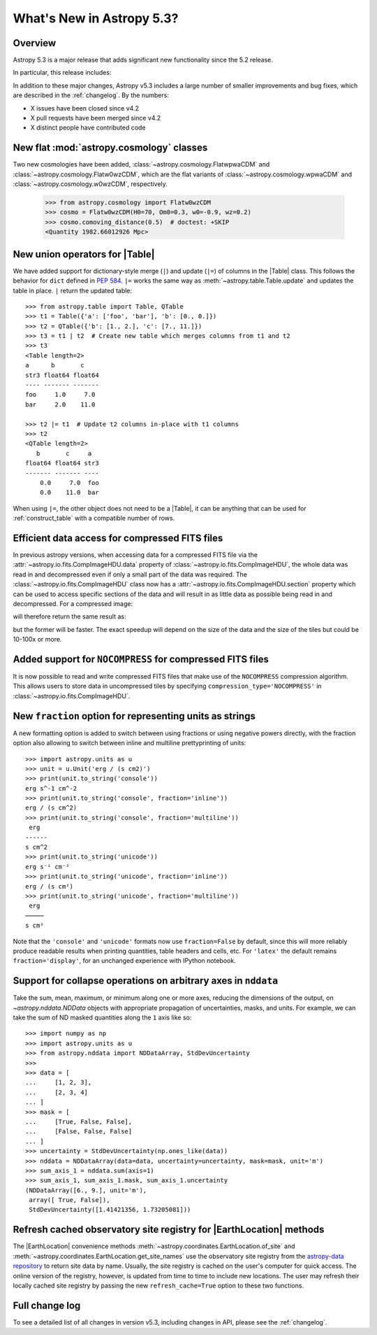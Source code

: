 .. _whatsnew-5.3:

**************************
What's New in Astropy 5.3?
**************************

Overview
========

Astropy 5.3 is a major release that adds significant new functionality since
the 5.2 release.

In particular, this release includes:

.. * :ref:`whatsnew-5.3-cosmology`
.. * :ref:`whatsnew-5.3-table-union-operators`
.. * :ref:`whatsnew-5.3-compressed-fits`
.. * :ref:`whatsnew-5.3-compressed-fits-nocompress`
.. * :ref:`whatsnew-5.3-unit-formats-fraction`
.. * :ref:`whatsnew-5.3-nddata-collapse-arbitrary-axes`
.. * :ref:`whatsnew-5.3-coordinates-refresh-site-registry`

In addition to these major changes, Astropy v5.3 includes a large number of
smaller improvements and bug fixes, which are described in the :ref:`changelog`.
By the numbers:

* X issues have been closed since v4.2
* X pull requests have been merged since v4.2
* X distinct people have contributed code

.. _whatsnew-5.3-cosmology:

New flat :mod:`astropy.cosmology` classes
=========================================

Two new cosmologies have been added, :class:`~astropy.cosmology.FlatwpwaCDM` and
:class:`~astropy.cosmology.Flatw0wzCDM`, which are the flat variants of
:class:`~astropy.cosmology.wpwaCDM` and :class:`~astropy.cosmology.w0wzCDM`,
respectively.

    >>> from astropy.cosmology import Flatw0wzCDM
    >>> cosmo = Flatw0wzCDM(H0=70, Om0=0.3, w0=-0.9, wz=0.2)
    >>> cosmo.comoving_distance(0.5)  # doctest: +SKIP
    <Quantity 1982.66012926 Mpc>

.. _whatsnew-5.3-table-union-operators:

New union operators for |Table|
===============================

We have added support for dictionary-style merge (``|``) and update (``|=``)
of columns in the |Table| class. This follows the  behavior for ``dict`` defined
in `PEP 584 <https://peps.python.org/pep-0584/>`_. ``|=`` works the same way as
:meth:`~astropy.table.Table.update` and updates the table in place. ``|``
return the updated table::

	>>> from astropy.table import Table, QTable
	>>> t1 = Table({'a': ['foo', 'bar'], 'b': [0., 0.]})
	>>> t2 = QTable({'b': [1., 2.], 'c': [7., 11.]})
	>>> t3 = t1 | t2  # Create new table which merges columns from t1 and t2
	>>> t3
	<Table length=2>
	a      b       c
	str3 float64 float64
	---- ------- -------
	foo     1.0     7.0
	bar     2.0    11.0

	>>> t2 |= t1  # Update t2 columns in-place with t1 columns
	>>> t2
	<QTable length=2>
	   b       c     a
	float64 float64 str3
	------- ------- ----
	    0.0     7.0  foo
	    0.0    11.0  bar

When using ``|=``, the other object does not need to be a |Table|, it can be
anything that can be used for :ref:`construct_table` with a compatible number
of rows.

.. _whatsnew-5.3-compressed-fits:

Efficient data access for compressed FITS files
===============================================

In previous astropy versions, when accessing data for a compressed
FITS file via the :attr:`~astropy.io.fits.CompImageHDU.data` property of
:class:`~astropy.io.fits.CompImageHDU`,
the whole data was read in and decompressed even if only a small part of
the data was required. The :class:`~astropy.io.fits.CompImageHDU` class
now has a :attr:`~astropy.io.fits.CompImageHDU.section` property which
can be used to access specific sections of the data and will result in
as little data as possible being read in and decompressed. For a compressed
image:

.. doctest-skip::

    >>> hdu.section[300:400, 100:200]

will therefore return the same result as:

.. doctest-skip::

    >>> hdu.data[300:400, 100:200]

but the former will be faster. The exact speedup will depend on the size of the
data and the size of the tiles but could be 10-100x or more.

.. _whatsnew-5.3-compressed-fits-nocompress:

Added support for ``NOCOMPRESS`` for compressed FITS files
==========================================================

It is now possible to read and write compressed FITS files that make use of the
``NOCOMPRESS`` compression algorithm. This allows users to store data in
uncompressed tiles by specifying ``compression_type='NOCOMPRESS'`` in
:class:`~astropy.io.fits.CompImageHDU`.

.. _whatsnew-5.3-unit-formats-fraction:

New ``fraction`` option for representing units as strings
=========================================================

A new formatting option is added to switch between using fractions or
using negative powers directly, with the fraction option also
allowing to switch between inline and multiline prettyprinting of
units::

	>>> import astropy.units as u
	>>> unit = u.Unit('erg / (s cm2)')
	>>> print(unit.to_string('console'))
	erg s^-1 cm^-2
	>>> print(unit.to_string('console', fraction='inline'))
        erg / (s cm^2)
	>>> print(unit.to_string('console', fraction='multiline'))
         erg
        ------
        s cm^2
	>>> print(unit.to_string('unicode'))
	erg s⁻¹ cm⁻²
	>>> print(unit.to_string('unicode', fraction='inline'))
        erg / (s cm²)
	>>> print(unit.to_string('unicode', fraction='multiline'))
         erg
        ─────
        s cm²

Note that the ``'console'`` and ``'unicode'`` formats now use
``fraction=False`` by default, since this will more reliably produce
readable results when printing quantities, table headers and cells, etc.
For ``'latex'`` the default remains ``fraction='display'``, for an
unchanged experience with IPython notebook.

.. _whatsnew-5.3-nddata-collapse-arbitrary-axes:

Support for collapse operations on arbitrary axes in ``nddata``
===============================================================

Take the sum, mean, maximum, or minimum along one or more axes,
reducing the dimensions of the output, on `~astropy.nddata.NDData` objects
with appropriate propagation of uncertainties, masks, and units. For example,
we can take the sum of ND masked quantities along the ``1`` axis like so::

    >>> import numpy as np
    >>> import astropy.units as u
    >>> from astropy.nddata import NDDataArray, StdDevUncertainty
    >>>
    >>> data = [
    ...     [1, 2, 3],
    ...     [2, 3, 4]
    ... ]
    >>> mask = [
    ...     [True, False, False],
    ...     [False, False, False]
    ... ]
    >>> uncertainty = StdDevUncertainty(np.ones_like(data))
    >>> nddata = NDDataArray(data=data, uncertainty=uncertainty, mask=mask, unit='m')
    >>> sum_axis_1 = nddata.sum(axis=1)
    >>> sum_axis_1, sum_axis_1.mask, sum_axis_1.uncertainty
    (NDDataArray([6., 9.], unit='m'),
     array([ True, False]),
     StdDevUncertainty([1.41421356, 1.73205081]))

.. _whatsnew-5.3-coordinates-refresh-site-registry:

Refresh cached observatory site registry for |EarthLocation| methods
====================================================================

The |EarthLocation| convenience methods
:meth:`~astropy.coordinates.EarthLocation.of_site` and
:meth:`~astropy.coordinates.EarthLocation.get_site_names` use the observatory
site registry from the
`astropy-data repository <https://github.com/astropy/astropy-data>`_ to
return site data by name.  Usually, the site registry is cached on the
user's computer for quick access.  The online version of the registry,
however, is updated from time to time to include new locations.  The user
may refresh their locally cached site registry by passing the new
``refresh_cache=True`` option to these two functions.

Full change log
===============

To see a detailed list of all changes in version v5.3, including changes in
API, please see the :ref:`changelog`.
